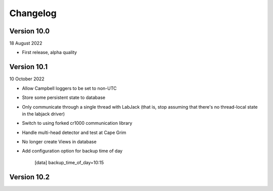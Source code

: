 =========
Changelog
=========

Version 10.0
============
18 August 2022

- First release, alpha quality


Version 10.1
============
10 October 2022

- Allow Campbell loggers to be set to non-UTC
- Store some persistent state to database
- Only communicate through a single thread with LabJack (that is, stop assuming
  that there's no thread-local state in the labjack driver)
- Switch to using forked cr1000 communication library
- Handle multi-head detector and test at Cape Grim
- No longer create Views in database
- Add configuration option for backup time of day

    [data]
    backup_time_of_day=10:15

Version 10.2
============
